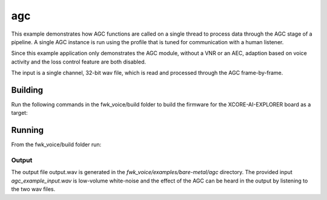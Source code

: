 
agc
================

This example demonstrates how AGC functions are called on a single thread to process data through the AGC stage of
a pipeline. A single AGC instance is run using the profile that is tuned for communication with a human listener.

Since this example application only demonstrates the AGC module, without a VNR or an AEC, adaption based on voice
activity and the loss control feature are both disabled.

The input is a single channel, 32-bit wav file, which is read and processed through the AGC frame-by-frame.

Building
********

Run the following commands in the fwk_voice/build folder to build the firmware for the XCORE-AI-EXPLORER board as a target:

.. tab:: Linux and Mac

    .. code-block:: console
    
        cmake -S.. -DCMAKE_TOOLCHAIN_FILE=../xmos_cmake_toolchain/xs3a.cmake
        make fwk_voice_example_bare_metal_agc

.. tab:: Windows

    .. code-block:: console

        cmake -G "NMake Makefiles" -S.. -DCMAKE_TOOLCHAIN_FILE=../xmos_cmake_toolchain/xs3a.cmake
        nmake fwk_voice_example_bare_metal_agc

Running
*******

From the fwk_voice/build folder run:

.. tab:: Linux and Mac

    .. code-block:: console

        pip install -e fwk_voice_deps/xscope_fileio
        cd ../examples/bare-metal/agc
        python ../shared_src/python/run_xcoreai.py ../../../build/examples/bare-metal/agc/bin/fwk_voice_example_bare_metal_agc.xe --input ../shared_src/test_streams/agc_example_input.wav

.. tab:: Windows

    .. code-block:: console

        pip install -e fwk_voice_deps/xscope_fileio
        cd fwk_voice_deps/xscope_fileio/host
        cmake -G "NMake Makefiles" .
        nmake
        cd ../../../../examples/bare-metal/agc
        python ../shared_src/python/run_xcoreai.py ../../../build/examples/bare-metal/agc/bin/fwk_voice_example_bare_metal_agc.xe --input ../shared_src/test_streams/agc_example_input.wav

Output
------

The output file output.wav is generated in the `fwk_voice/examples/bare-metal/agc` directory. The provided
input `agc_example_input.wav` is low-volume white-noise and the effect of the AGC can be heard in the output
by listening to the two wav files.
